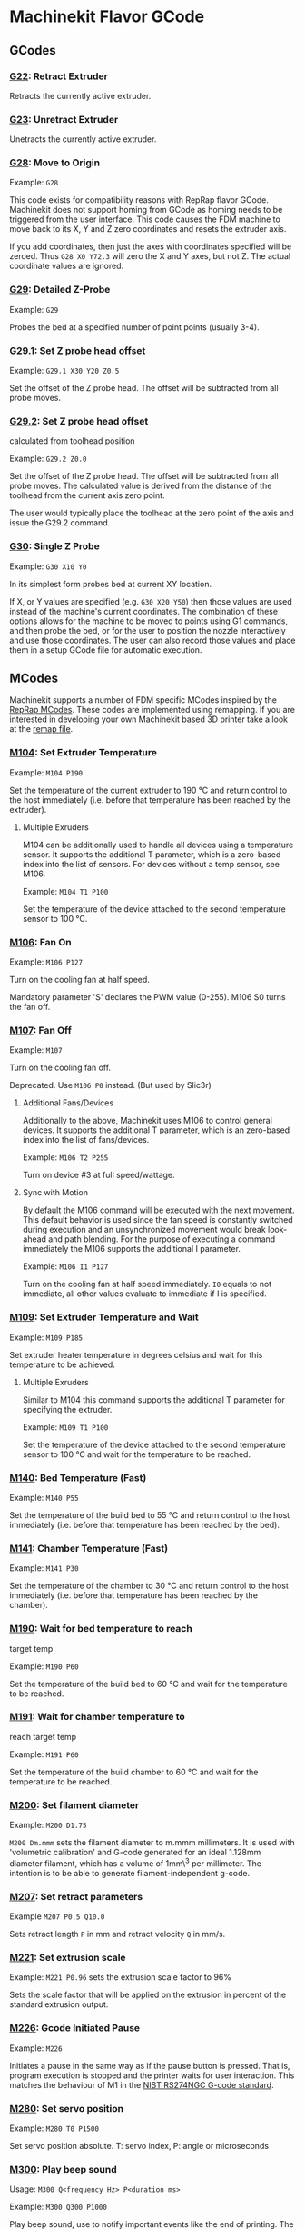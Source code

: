 * Machinekit Flavor GCode

** GCodes

*** [[./subroutines/g22.ngc][G22]]: Retract Extruder

Retracts the currently active extruder.

*** [[./subroutines/g23.ngc][G23]]: Unretract Extruder

Unetracts the currently active extruder.

*** [[./subroutines/g28.ngc][G28]]: Move to Origin

Example: =G28=

This code exists for compatibility reasons with RepRap flavor GCode.
Machinekit does not support homing from GCode as homing needs to be
triggered from the user interface. This code causes the FDM machine to
move back to its X, Y and Z zero coordinates and resets the extruder
axis.

If you add coordinates, then just the axes with coordinates specified
will be zeroed. Thus =G28 X0 Y72.3= will zero the X and Y axes, but not
Z. The actual coordinate values are ignored.

*** [[./subroutines/g29.ngc][G29]]: Detailed Z-Probe

Example: =G29=

Probes the bed at a specified number of point points (usually 3-4).

*** [[./subroutines/g29_1.ngc][G29.1]]: Set Z probe head offset

Example: =G29.1 X30 Y20 Z0.5=

Set the offset of the Z probe head. The offset will be subtracted from
all probe moves.

*** [[./subroutines/g29_2.ngc][G29.2]]: Set Z probe head offset
calculated from toolhead position

Example: =G29.2 Z0.0=

Set the offset of the Z probe head. The offset will be subtracted from
all probe moves. The calculated value is derived from the distance of
the toolhead from the current axis zero point.

The user would typically place the toolhead at the zero point of the
axis and issue the G29.2 command.

*** [[./subroutines/g30.ngc][G30]]: Single Z Probe

Example: =G30 X10 Y0=

In its simplest form probes bed at current XY location.

If X, or Y values are specified (e.g. =G30 X20 Y50=) then those values
are used instead of the machine's current coordinates. The combination
of these options allows for the machine to be moved to points using G1
commands, and then probe the bed, or for the user to position the nozzle
interactively and use those coordinates. The user can also record those
values and place them in a setup GCode file for automatic execution.


** MCodes

Machinekit supports a number of FDM specific MCodes inspired by the
[[http://reprap.org/wiki/G-code][RepRap MCodes]]. These codes are
implemented using remapping. If you are interested in developing your
own Machinekit based 3D printer take a look at the [[./remap.ini][remap
file]].

*** [[./subroutines/m104.ngc][M104]]: Set Extruder Temperature

Example: =M104 P190=

Set the temperature of the current extruder to 190 °C and return control
to the host immediately (i.e. before that temperature has been reached
by the extruder).

**** Multiple Exruders

M104 can be additionally used to handle all devices using a temperature
sensor. It supports the additional T parameter, which is a zero-based
index into the list of sensors. For devices without a temp sensor, see
M106.

Example: =M104 T1 P100=

Set the temperature of the device attached to the second temperature
sensor to 100 °C.

*** [[./subroutines/m106.ngc][M106]]: Fan On

Example: =M106 P127=

Turn on the cooling fan at half speed.

Mandatory parameter 'S' declares the PWM value (0-255). M106 S0 turns
the fan off.

*** [[./subroutines/m107.ngc][M107]]: Fan Off

Example: =M107=

Turn on the cooling fan off.

Deprecated. Use =M106 P0= instead. (But used by Slic3r)

**** Additional Fans/Devices

Additionally to the above, Machinekit uses M106 to control general
devices. It supports the additional T parameter, which is an zero-based
index into the list of fans/devices.

Example: =M106 T2 P255=

Turn on device #3 at full speed/wattage.

**** Sync with Motion

By default the M106 command will be executed with the next movement.
This default behavior is used since the fan speed is constantly switched
during execution and an unsynchronized movement would break look-ahead
and path blending. For the purpose of executing a command immediately
the M106 supports the additional I parameter.

Example: =M106 I1 P127=

Turn on the cooling fan at half speed immediately. =I0= equals to not
immediate, all other values evaluate to immediate if I is specified.

*** [[./subroutines/m109.ngc][M109]]: Set Extruder Temperature and Wait

Example: =M109 P185=

Set extruder heater temperature in degrees celsius and wait for this
temperature to be achieved.

**** Multiple Exruders

Similar to M104 this command supports the additional T parameter for
specifying the extruder.

Example: =M109 T1 P100=

Set the temperature of the device attached to the second temperature
sensor to 100 °C and wait for the temperature to be reached.

*** [[./subroutines/m140.ngc][M140]]: Bed Temperature (Fast)

Example: =M140 P55=

Set the temperature of the build bed to 55 °C and return control to the
host immediately (i.e. before that temperature has been reached by the
bed).

*** [[./subroutines/m141.ngc][M141]]: Chamber Temperature (Fast)

Example: =M141 P30=

Set the temperature of the chamber to 30 °C and return control to the
host immediately (i.e. before that temperature has been reached by the
chamber).

*** [[./subroutines/m190.ngc][M190]]: Wait for bed temperature to reach
target temp

Example: =M190 P60=

Set the temperature of the build bed to 60 °C and wait for the
temperature to be reached.

*** [[./subroutines/m191.ngc][M191]]: Wait for chamber temperature to
reach target temp

Example: =M191 P60=

Set the temperature of the build chamber to 60 °C and wait for the
temperature to be reached.

*** [[./subroutines/m200.ngc][M200]]: Set filament diameter

Example: =M200 D1.75=

=M200 Dm.mmm= sets the filament diameter to m.mmm millimeters. It is
used with 'volumetric calibration' and G-code generated for an ideal
1.128mm diameter filament, which has a volume of 1mm\^3 per millimeter.
The intention is to be able to generate filament-independent g-code.

*** [[./subroutines/m207.ngc][M207]]: Set retract parameters

Example =M207 P0.5 Q10.0=

Sets retract length =P= in mm and retract velocity =Q= in mm/s.

*** [[./subroutines/m221.ngc][M221]]: Set extrusion scale

Example: =M221 P0.96= sets the extrusion scale factor to 96%

Sets the scale factor that will be applied on the extrusion in percent of the
standard extrusion output.

*** [[./subroutines/m226.ngc][M226]]: Gcode Initiated Pause

Example: =M226=

Initiates a pause in the same way as if the pause button is pressed.
That is, program execution is stopped and the printer waits for user
interaction. This matches the behaviour of M1 in the
[[http://www.nist.gov/manuscript-publication-search.cfm?pub_id=823374][NIST
RS274NGC G-code standard]].

*** [[./subroutines/m280.ngc][M280]]: Set servo position

Example: =M280 T0 P1500=

Set servo position absolute. T: servo index, P: angle or microseconds

*** [[./subroutines/m300.ngc][M300]]: Play beep sound

Usage: =M300 Q<frequency Hz> P<duration ms>=

Example: =M300 Q300 P1000=

Play beep sound, use to notify important events like the end of
printing. The P parameter is optional and may not be supported by all
electronics that implement the buzzer.

*** [[./subroutines/m400.ngc][M400]]: Wait for current moves to finish

Example: =M400=

Finishes all current moves and and thus clears the buffer. That's
identical to =G4 P0=.

*** [[./subroutines/m420.ngc][M420]]: Set RGBW Colors as PWM

Usage:
=M420 T<LED index (0-2)> R<Red PWM (0-1)> E<Green PWM (0-1)> D<Blue PWM (0-1)> P<White PWM (0-1)>=

Example: =M420 R1.0 E1.0 D1.0 P1.0=

Set the color of your RGBW LEDs that are connected to PWM-enabled pins.
Note, the Green color is controlled by the E value instead of the G
value due to the G code being a primary code that cannot be overridden.
The optional T parameter specifies the index of the LEDs to set (default
0).

*** [[./subroutines/m700.ngc][M700]]: Set line cross section

Example: =M700 P0.061=

Sets the cross section for a line to extrude in velocity extrusion mode.
When the extruder is enabled and movement is executed the amount of
extruded filament will be calculated to match the specified line cross
section.

*** [[./subroutines/m701.ngc][M701]]: Set line width

Example: =M701 P0.2=

Sets the width of a line to extrude in velocity extrusion mode. The value will
be used in combination with the line height to calculate the line cross
section.

*** [[./subroutines/m702.ngc][M702]]: Set line height

Example: =M702 P0.15=

Sets the height of a line to extrude in velocity extrusion mode. The value will
be used in combination with the line height to calculate the line cross
section.

*** [[./subroutines/m710.ngc][M710]]: Jog filament
Usage: =M710 P<length in mm> Q<velocity in mm/s> E<continuous 0 or 1>=

Example:
=M710 P10.0 Q2.0= extrude 10mm of filament with a velocity of 2mm/s
=M710 Q4.0 E1= start continuous extrusion with a velocity of 4mm/s

Extrudes a certain amount of filament with the specified extrusion
velocity. Extrusion velocity can be either positive or negative. The
continuous parameter starts or stops continuously extruding filament with a
specified velocity.


** RepRap Alternatives

Some RepRap GCodes can not be implemented but easily replaced by native
Machinekit GCodes.

*** M206: Set home offset

Replacement: =G10 L2 P1 X10.0 Y10.0 Z-0.4=

The values specified are added to the endstop position when the axes are
referenced. The same can be achieved with a G92 right after homing (G28,
G161).

*** M306: Set home offset calculated from toolhead position

Replacement: =G10 L20 P1 X10.0 Y10.0 Z-0.4=

The values specified are added to the calculated end stop position when
the axes are referenced. The calculated value is derived from the
distance of the toolhead from the current axis zero point.

The user would typically place the toolhead at the zero point of the
axis and issue the M306 command.
